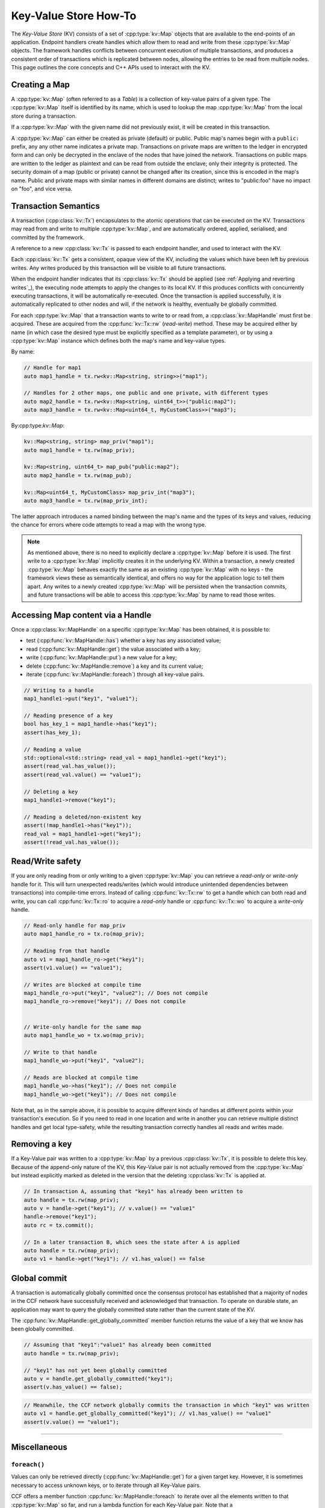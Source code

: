Key-Value Store How-To
======================

The `Key-Value Store` (KV) consists of a set of :cpp:type:`kv::Map` objects that are available to the end-points of an application. Endpoint handlers create handles which allow them to read and write from these :cpp:type:`kv::Map` objects. The framework handles conflicts between concurrent execution of multiple transactions, and produces a consistent order of transactions which is replicated between nodes, allowing the entries to be read from multiple nodes. This page outlines the core concepts and C++ APIs used to interact with the KV.

Creating a Map
--------------

A :cpp:type:`kv::Map` (often referred to as a `Table`) is a collection of key-value pairs of a given type. The :cpp:type:`kv::Map` itself is identified by its name, which is used to lookup the map :cpp:type:`kv::Map` from the local store during a transaction.

If a :cpp:type:`kv::Map` with the given name did not previously exist, it will be created in this transaction.

A :cpp:type:`kv::Map` can either be created as private (default) or public. Public map's names begin with a ``public:`` prefix, any any other name indicates a private map. Transactions on private maps are written to the ledger in encrypted form and can only be decrypted in the enclave of the nodes that have joined the network. Transactions on public maps are written to the ledger as plaintext and can be read from outside the enclave; only their integrity is protected. The security domain of a map (public or private) cannot be changed after its creation, since this is encoded in the map's name. Public and private maps with similar names in different domains are distinct; writes to "public:foo" have no impact on "foo", and vice versa.

Transaction Semantics
---------------------

A transaction (:cpp:class:`kv::Tx`) encapsulates to the atomic operations that can be executed on the KV. Transactions may read from and write to multiple :cpp:type:`kv::Map`, and are automatically ordered, applied, serialised, and committed by the framework.

A reference to a new :cpp:class:`kv::Tx` is passed to each endpoint handler, and used to interact with the KV.

Each :cpp:class:`kv::Tx` gets a consistent, opaque view of the KV, including the values which have been left by previous writes. Any writes produced by this transaction will be visible to all future transactions.

When the endpoint handler indicates that its :cpp:class:`kv::Tx` should be applied (see :ref:`Applying and reverting writes`_), the executing node attempts to apply the changes to its local KV. If this produces conflicts with concurrently executing transactions, it will be automatically re-executed. Once the transaction is applied successfully, it is automatically replicated to other nodes and will, if the network is healthy, eventually be globally committed.

For each :cpp:type:`kv::Map` that a transaction wants to write to or read from, a :cpp:class:`kv::MapHandle` must first be acquired. These are acquired from the :cpp:func:`kv::Tx::rw` (`read-write`) method. These may be acquired either by name (in which case the desired type must be explicitly specified as a template parameter), or by using a :cpp:type:`kv::Map` instance which defines both the map's name and key-value types.

By name:

.. code-block:: cpp

    // Handle for map1
    auto map1_handle = tx.rw<kv::Map<string, string>>("map1");

    // Handles for 2 other maps, one public and one private, with different types
    auto map2_handle = tx.rw<kv::Map<string, uint64_t>>("public:map2");
    auto map3_handle = tx.rw<kv::Map<uint64_t, MyCustomClass>>("map3");

By:cpp:type:`kv::Map`:

.. code-block:: cpp

    kv::Map<string, string> map_priv("map1");
    auto map1_handle = tx.rw(map_priv);

    kv::Map<string, uint64_t> map_pub("public:map2");
    auto map2_handle = tx.rw(map_pub);

    kv::Map<uint64_t, MyCustomClass> map_priv_int("map3");
    auto map3_handle = tx.rw(map_priv_int);

The latter approach introduces a named binding between the map's name and the types of its keys and values, reducing the chance for errors where code attempts to read a map with the wrong type.

.. note:: As mentioned above, there is no need to explicitly declare a :cpp:type:`kv::Map` before it is used. The first write to a :cpp:type:`kv::Map` implicitly creates it in the underlying KV. Within a transaction, a newly created :cpp:type:`kv::Map` behaves exactly the same as an existing :cpp:type:`kv::Map` with no keys - the framework views these as semantically identical, and offers no way for the application logic to tell them apart. Any writes to a newly created :cpp:type:`kv::Map` will be persisted when the transaction commits, and future transactions will be able to access this :cpp:type:`kv::Map` by name to read those writes.

Accessing Map content via a Handle
----------------------------------

Once a :cpp:class:`kv::MapHandle` on a specific :cpp:type:`kv::Map` has been obtained, it is possible to:

- test (:cpp:func:`kv::MapHandle::has`) whether a key has any associated value;
- read (:cpp:func:`kv::MapHandle::get`) the value associated with a key;
- write (:cpp:func:`kv::MapHandle::put`) a new value for a key;
- delete (:cpp:func:`kv::MapHandle::remove`) a key and its current value;
- iterate (:cpp:func:`kv::MapHandle::foreach`) through all key-value pairs.

.. code-block:: cpp

    // Writing to a handle
    map1_handle1->put("key1", "value1");

    // Reading presence of a key
    bool has_key_1 = map1_handle->has("key1");
    assert(has_key_1);

    // Reading a value
    std::optional<std::string> read_val = map1_handle1->get("key1");
    assert(read_val.has_value());
    assert(read_val.value() == "value1");

    // Deleting a key
    map1_handle1->remove("key1");

    // Reading a deleted/non-existent key
    assert(!map_handle1->has("key1"));
    read_val = map1_handle1->get("key1");
    assert(!read_val.has_value());

Read/Write safety
-----------------

If you are only reading from or only writing to a given :cpp:type:`kv::Map` you can retrieve a `read-only` or `write-only` handle for it. This will turn unexpected reads/writes (which would introduce unintended dependencies between transactions) into compile-time errors. Instead of calling :cpp:func:`kv::Tx::rw` to get a handle which can both read and write, you can call :cpp:func:`kv::Tx::ro` to acquire a `read-only` handle or :cpp:func:`kv::Tx::wo` to acquire a `write-only` handle.

.. code-block:: cpp

    // Read-only handle for map_priv
    auto map1_handle_ro = tx.ro(map_priv);

    // Reading from that handle
    auto v1 = map1_handle_ro->get("key1");
    assert(v1.value() == "value1");

    // Writes are blocked at compile time
    map1_handle_ro->put("key1", "value2"); // Does not compile
    map1_handle_ro->remove("key1"); // Does not compile


    // Write-only handle for the same map
    auto map1_handle_wo = tx.wo(map_priv);

    // Write to that handle
    map1_handle_wo->put("key1", "value2");

    // Reads are blocked at compile time
    map1_handle_wo->has("key1"); // Does not compile
    map1_handle_wo->get("key1"); // Does not compile

Note that, as in the sample above, it is possible to acquire different kinds of handles at different points within your transaction's execution. So if you need to read in one location and write in another you can retrieve multiple distinct handles and get local type-safety, while the resulting transaction correctly handles all reads and writes made.

Removing a key
--------------

If a Key-Value pair was written to a :cpp:type:`kv::Map` by a previous :cpp:class:`kv::Tx`, it is possible to delete this key. Because of the append-only nature of the KV, this Key-Value pair is not actually removed from the :cpp:type:`kv::Map` but instead explicitly marked as deleted in the version that the deleting :cpp:class:`kv::Tx` is applied at.

.. code-block:: cpp

    // In transaction A, assuming that "key1" has already been written to
    auto handle = tx.rw(map_priv);
    auto v = handle->get("key1"); // v.value() == "value1"
    handle->remove("key1");
    auto rc = tx.commit();

    // In a later transaction B, which sees the state after A is applied
    auto handle = tx.rw(map_priv);
    auto v1 = handle->get("key1"); // v1.has_value() == false

Global commit
-------------

A transaction is automatically globally committed once the consensus protocol has established that a majority of nodes in the CCF network have successfully received and acknowledged that transaction. To operate on durable state, an application may want to query the globally committed state rather than the current state of the KV.

The :cpp:func:`kv::MapHandle::get_globally_committed` member function returns the value of a key that we know has been globally committed.

.. code-block:: cpp

    // Assuming that "key1":"value1" has already been committed
    auto handle = tx.rw(map_priv);

    // "key1" has not yet been globally committed
    auto v = handle.get_globally_committed("key1");
    assert(v.has_value() == false);

.. code-block:: cpp

    // Meanwhile, the CCF network globally commits the transaction in which "key1" was written
    auto v1 = handle.get_globally_committed("key1"); // v1.has_value() == "value1"
    assert(v.value() == "value1");

----------

Miscellaneous
-------------

``foreach()``
~~~~~~~~~~~~~

Values can only be retrieved directly (:cpp:func:`kv::MapHandle::get`) for a given target key. However, it is sometimes necessary to access unknown keys, or to iterate through all Key-Value pairs.

CCF offers a member function :cpp:func:`kv::MapHandle::foreach` to iterate over all the elements written to that :cpp:type:`kv::Map` so far, and run a lambda function for each Key-Value pair. Note that a :cpp:class:`kv::MapHandle::foreach` loop can be ended early by returning ``false`` from this lambda, while ``true`` should be returned to continue iteration.

.. code-block:: cpp

    using namespace std;

    // Assuming that "key1":"value1" and "key2":"value2" have already been committed
    auto handle = tx.rw(map_priv);

    // Outputs:
    //  key: key1 - value: value1
    //  key: key2 - value: value2
    handle->foreach([](const string& key, const string& value) {
        cout << " key: " << key << " - value: " << value << endl;
        return true;
        if (/* condition*/)
        {
            return false;
        }
    });

Applying and reverting writes
~~~~~~~~~~~~~~~~~~~~~~~~~~~~~

Changes to the KV are made by atomic transactions. For a given :cpp:class:`kv::Tx`, either all of its writes are applied, or none are. Only applied writes are replicated and may be globally committed. Transactions may be abandoned without applying their writes - their changes will never be seen by other transactions.

By default CCF decides which transactions are successful (so should be applied to the persistent store) by looking at the status code contained in the response: all transactions producing ``2xx`` status codes will be applied, while any other status code will be treated as an error and will `not` be applied to the persistent store. If this behaviour is not desired, for instance when an app wants to log incoming requests even though they produce an error, then it can be dynamically overridden by explicitly telling CCF whether it should apply a given transaction:

.. code-block:: cpp

    args.rpc_ctx->set_response_status(HTTP_STATUS_FORBIDDEN);
    auto handle = tx.rw(forbidden_requests);

    // Log details of forbidden request
    handle->put(...);

     // Apply this, even though it has an error response
    args.rpc_ctx->set_apply_writes(true);
